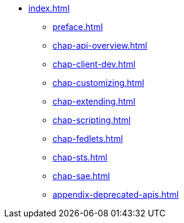 * xref:index.adoc[]
** xref:preface.adoc[]
** xref:chap-api-overview.adoc[]
** xref:chap-client-dev.adoc[]
** xref:chap-customizing.adoc[]
** xref:chap-extending.adoc[]
** xref:chap-scripting.adoc[]
** xref:chap-fedlets.adoc[]
** xref:chap-sts.adoc[]
** xref:chap-sae.adoc[]
** xref:appendix-deprecated-apis.adoc[]
